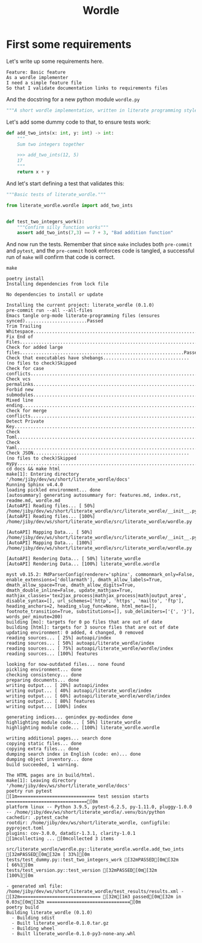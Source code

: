 #+TITLE: Wordle

# Tangle all python code into the same file, same for features
#+PROPERTY: header-args:python :tangle src/literate_wordle/wordle.py
#+PROPERTY: header-args:feature :tangle features/basic.feature
#+PROPERTY: header-args:shell :results verbatim
#+EXPORT_FILE_NAME: docs/source/_static/wordle.html

* First some requirements

Let's write up some requirements here.

#+begin_src feature
Feature: Basic feature
As a wordle implementer
I need a simple feature file
So that I validate documentation links to requirements files
#+end_src

And the docstring for a new python module =wordle.py=
#+begin_src python :padline no
"""A short wordle implementation, written in literate programming style"""
#+end_src


Let's add some dummy code to that, to ensure tests work:

#+begin_src python
def add_two_ints(x: int, y: int) -> int:
    """
    Sum two integers together

    >>> add_two_ints(12, 5)
    17
    """
    return x + y
#+end_src

And let's start defining a test that validates this:

#+begin_src python :tangle tests/test_dummy.py
"""Basic tests of literate_wordle."""

from literate_wordle.wordle import add_two_ints


def test_two_integers_work():
    """Confirm silly function works"""
    assert add_two_ints(7,3) == 7 + 3, "Bad addition function"

#+end_src


And now run the tests. Remember that since =make= includes both =pre-commit= and
=pytest=, and the =pre-commit= hook enforces code is tangled, a successful run
of =make= will confirm that code is correct.

# Eval: no-export avoids HTML export to force-rerun this code block (which recurses!)
#+begin_src shell :exports both :eval no-export
make
#+end_src

#+RESULTS:
#+begin_example
poetry install
Installing dependencies from lock file

No dependencies to install or update

Installing the current project: literate_wordle (0.1.0)
pre-commit run --all --all-files
Emacs tangle org-mode literate-programming files (ensures synced).......................Passed
Trim Trailing Whitespace................................................................Passed
Fix End of Files........................................................................Passed
Check for added large files.............................................................Passed
Check that executables have shebangs................................(no files to check)Skipped
Check for case conflicts................................................................Passed
Check vcs permalinks....................................................................Passed
Forbid new submodules...................................................................Passed
Mixed line ending.......................................................................Passed
Check for merge conflicts...............................................................Passed
Detect Private Key......................................................................Passed
Check Toml..............................................................................Passed
Check Yaml..............................................................................Passed
Check JSON..........................................................(no files to check)Skipped
mypy....................................................................................Passed
cd docs && make html
make[1]: Entering directory '/home/jiby/dev/ws/short/literate_wordle/docs'
Running Sphinx v4.4.0
loading pickled environment... done
[autosummary] generating autosummary for: features.md, index.rst, readme.md, wordle.md
[AutoAPI] Reading files... [ 50%] /home/jiby/dev/ws/short/literate_wordle/src/literate_wordle/__init__.py
[AutoAPI] Reading files... [100%] /home/jiby/dev/ws/short/literate_wordle/src/literate_wordle/wordle.py

[AutoAPI] Mapping Data... [ 50%] /home/jiby/dev/ws/short/literate_wordle/src/literate_wordle/__init__.py
[AutoAPI] Mapping Data... [100%] /home/jiby/dev/ws/short/literate_wordle/src/literate_wordle/wordle.py

[AutoAPI] Rendering Data... [ 50%] literate_wordle
[AutoAPI] Rendering Data... [100%] literate_wordle.wordle

myst v0.15.2: MdParserConfig(renderer='sphinx', commonmark_only=False, enable_extensions=['dollarmath'], dmath_allow_labels=True, dmath_allow_space=True, dmath_allow_digits=True, dmath_double_inline=False, update_mathjax=True, mathjax_classes='tex2jax_process|mathjax_process|math|output_area', disable_syntax=[], url_schemes=['http', 'https', 'mailto', 'ftp'], heading_anchors=2, heading_slug_func=None, html_meta=[], footnote_transition=True, substitutions=[], sub_delimiters=['{', '}'], words_per_minute=200)
building [mo]: targets for 0 po files that are out of date
building [html]: targets for 3 source files that are out of date
updating environment: 0 added, 4 changed, 0 removed
reading sources... [ 25%] autoapi/index
reading sources... [ 50%] autoapi/literate_wordle/index
reading sources... [ 75%] autoapi/literate_wordle/wordle/index
reading sources... [100%] features

looking for now-outdated files... none found
pickling environment... done
checking consistency... done
preparing documents... done
writing output... [ 20%] autoapi/index
writing output... [ 40%] autoapi/literate_wordle/index
writing output... [ 60%] autoapi/literate_wordle/wordle/index
writing output... [ 80%] features
writing output... [100%] index

generating indices... genindex py-modindex done
highlighting module code... [ 50%] literate_wordle
highlighting module code... [100%] literate_wordle.wordle

writing additional pages... search done
copying static files... done
copying extra files... done
dumping search index in English (code: en)... done
dumping object inventory... done
build succeeded, 1 warning.

The HTML pages are in build/html.
make[1]: Leaving directory '/home/jiby/dev/ws/short/literate_wordle/docs'
poetry run pytest
[1m============================= test session starts ==============================[0m
platform linux -- Python 3.9.5, pytest-6.2.5, py-1.11.0, pluggy-1.0.0 -- /home/jiby/dev/ws/short/literate_wordle/.venv/bin/python
cachedir: .pytest_cache
rootdir: /home/jiby/dev/ws/short/literate_wordle, configfile: pyproject.toml
plugins: cov-3.0.0, datadir-1.3.1, clarity-1.0.1
[1mcollecting ... [0mcollected 3 items

src/literate_wordle/wordle.py::literate_wordle.wordle.add_two_ints [32mPASSED[0m[32m [ 33%][0m
tests/test_dummy.py::test_two_integers_work [32mPASSED[0m[32m                       [ 66%][0m
tests/test_version.py::test_version [32mPASSED[0m[32m                               [100%][0m

- generated xml file: /home/jiby/dev/ws/short/literate_wordle/test_results/results.xml -
[32m============================== [32m[1m3 passed[0m[32m in 0.03s[0m[32m ===============================[0m
poetry build
Building literate_wordle (0.1.0)
  - Building sdist
  - Built literate_wordle-0.1.0.tar.gz
  - Building wheel
  - Built literate_wordle-0.1.0-py3-none-any.whl
#+end_example
